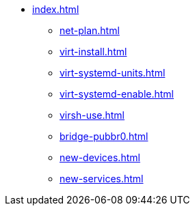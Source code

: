 * xref:index.adoc[]
** xref:net-plan.adoc[]
** xref:virt-install.adoc[]
** xref:virt-systemd-units.adoc[]
** xref:virt-systemd-enable.adoc[]
** xref:virsh-use.adoc[]
** xref:bridge-pubbr0.adoc[]
** xref:new-devices.adoc[]
** xref:new-services.adoc[]
